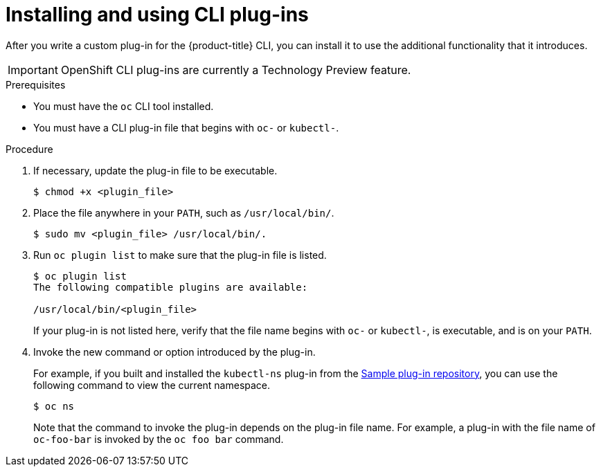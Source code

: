 // Module included in the following assemblies:
//
// * cli_reference/extending-cli-plugins.adoc

[id='cli-installing-plugins-{context}']
= Installing and using CLI plug-ins

After you write a custom plug-in for the {product-title} CLI, you can install it
to use the additional functionality that it introduces.

[IMPORTANT]
====
OpenShift CLI plug-ins are currently a Technology Preview feature.
ifdef::openshift-enterprise[]
Technology Preview features are not supported with Red Hat production service
level agreements (SLAs), might not be functionally complete, and Red Hat does
not recommend to use them for production. These features provide early access to
upcoming product features, enabling customers to test functionality and provide
feedback during the development process.

See the link:https://access.redhat.com/support/offerings/techpreview/[Red Hat
Technology Preview features support scope] for more information.
endif::[]
====

.Prerequisites

* You must have the `oc` CLI tool installed.
* You must have a CLI plug-in file that begins with `oc-` or `kubectl-`.

.Procedure

. If necessary, update the plug-in file to be executable.
+
----
$ chmod +x <plugin_file>
----
. Place the file anywhere in your `PATH`, such as `/usr/local/bin/`.
+
----
$ sudo mv <plugin_file> /usr/local/bin/.
----
. Run `oc plugin list` to make sure that the plug-in file is listed.
+
----
$ oc plugin list
The following compatible plugins are available:

/usr/local/bin/<plugin_file>
----
+
If your plug-in is not listed here, verify that the file name begins with `oc-`
or `kubectl-`, is executable, and is on your `PATH`.
. Invoke the new command or option introduced by the plug-in.
+
For example, if you built and installed the `kubectl-ns` plug-in from the
 link:https://github.com/kubernetes/sample-cli-plugin[Sample plug-in repository],
  you can use the following command to view the current namespace.
+
----
$ oc ns
----
+
Note that the command to invoke the plug-in depends on the plug-in file name.
For example, a plug-in with the file name of `oc-foo-bar` is invoked by the `oc foo bar`
command.
